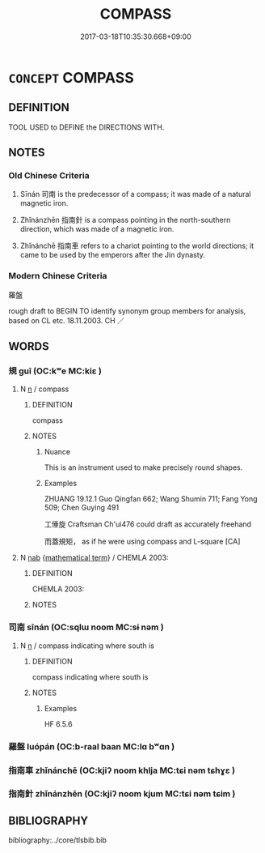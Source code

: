 # -*- mode: mandoku-tls-view -*-
#+TITLE: COMPASS
#+DATE: 2017-03-18T10:35:30.668+09:00        
#+STARTUP: content
* =CONCEPT= COMPASS
:PROPERTIES:
:CUSTOM_ID: uuid-a9eeabab-bbce-41b7-8f65-be82c0f421eb
:TR_ZH: 羅盤
:END:
** DEFINITION

TOOL USED to DEFINE the DIRECTIONS WITH.

** NOTES

*** Old Chinese Criteria
1. Sīnán 司南 is the predecessor of a compass; it was made of a natural magnetic iron.

2. Zhǐnánzhēn 指南針 is a compass pointing in the north-southern direction, which was made of a magnetic iron.

3. Zhǐnánchē 指南車 refers to a chariot pointing to the world directions; it came to be used by the emperors after the Jin dynasty.

*** Modern Chinese Criteria
羅盤

rough draft to BEGIN TO identify synonym group members for analysis, based on CL etc. 18.11.2003. CH ／

** WORDS
   :PROPERTIES:
   :VISIBILITY: children
   :END:
*** 規 guī (OC:kʷe MC:kiɛ )
:PROPERTIES:
:CUSTOM_ID: uuid-7c96920c-0343-4a53-b670-92f1aebb5d7f
:Char+: 規(147,4/11) 
:GY_IDS+: uuid-aeae44dd-32f9-4c1c-8720-12903bd2d330
:PY+: guī     
:OC+: kʷe     
:MC+: kiɛ     
:END: 
**** N [[tls:syn-func::#uuid-8717712d-14a4-4ae2-be7a-6e18e61d929b][n]] / compass
:PROPERTIES:
:CUSTOM_ID: uuid-510493f8-4fc0-4d97-82e4-a74031fc8ce0
:WARRING-STATES-CURRENCY: 5
:END:
****** DEFINITION

compass

****** NOTES

******* Nuance
This is an instrument used to make precisely round shapes.

******* Examples
ZHUANG 19.12.1 Guo Qingfan 662; Wang Shumin 711; Fang Yong 509; Chen Guying 491

 工倕旋 Craftsman Ch'ui476 could draft as accurately freehand 

 而蓋規矩， as if he were using compass and L-square [CA]

**** N [[tls:syn-func::#uuid-76be1df4-3d73-4e5f-bbc2-729542645bc8][nab]] {[[tls:sem-feat::#uuid-b110bae1-02d5-4c66-ad13-7c04b3ee3ad9][mathematical term]]} / CHEMLA 2003:
:PROPERTIES:
:CUSTOM_ID: uuid-c536552d-b0be-4ae0-a5cc-576c570e46b5
:END:
****** DEFINITION

CHEMLA 2003:

****** NOTES

*** 司南 sīnán (OC:sqlɯ noom MC:sɨ nəm )
:PROPERTIES:
:CUSTOM_ID: uuid-f558f56b-b305-430f-8271-9eb935e7c85c
:Char+: 司(30,2/5) 南(24,7/9) 
:GY_IDS+: uuid-c8a6cacd-e4c4-406b-b5d1-4a9d8c3099bd uuid-b420baa9-4b24-4965-9a08-7ef933d10f54
:PY+: sī nán    
:OC+: sqlɯ noom    
:MC+: sɨ nəm    
:END: 
**** N [[tls:syn-func::#uuid-8717712d-14a4-4ae2-be7a-6e18e61d929b][n]] / compass indicating where south is
:PROPERTIES:
:CUSTOM_ID: uuid-0bdd20fe-605f-41dd-99bb-409dde06ba1d
:END:
****** DEFINITION

compass indicating where south is

****** NOTES

******* Examples
HF 6.5.6

*** 羅盤 luópán (OC:b-raal baan MC:lɑ bʷɑn )
:PROPERTIES:
:CUSTOM_ID: uuid-3cfd44de-13f9-4fe8-aba7-92441b1b68fc
:Char+: 羅(122,14/19) 盤(108,10/15) 
:GY_IDS+: uuid-73b6e4e2-147a-4ead-8d0b-386283e2a333 uuid-91bd3df9-e273-490b-9006-ab428ffffa1a
:PY+: luó pán    
:OC+: b-raal baan    
:MC+: lɑ bʷɑn    
:END: 
*** 指南車 zhǐnánchē (OC:kjiʔ noom khlja MC:tɕi nəm tɕhɣɛ )
:PROPERTIES:
:CUSTOM_ID: uuid-7f6c9408-e8bd-4a1f-b102-31087f3f16c2
:Char+: 指(64,6/9) 南(24,7/9) 車(159,0/7) 
:GY_IDS+: uuid-01409830-4352-4246-8e41-5f8f373d8c0a uuid-b420baa9-4b24-4965-9a08-7ef933d10f54 uuid-79159b72-6954-4ebd-a7e4-1bc6864d9e26
:PY+: zhǐ nán chē   
:OC+: kjiʔ noom khlja   
:MC+: tɕi nəm tɕhɣɛ   
:END: 
*** 指南針 zhǐnánzhēn (OC:kjiʔ noom kjum MC:tɕi nəm tɕim )
:PROPERTIES:
:CUSTOM_ID: uuid-276596b6-0a95-469e-b990-f94b2d0bae9e
:Char+: 指(64,6/9) 南(24,7/9) 針(167,2/10) 
:GY_IDS+: uuid-01409830-4352-4246-8e41-5f8f373d8c0a uuid-b420baa9-4b24-4965-9a08-7ef933d10f54 uuid-fbf6571d-a6ff-4a1b-b55c-ce446d01b22d
:PY+: zhǐ nán zhēn   
:OC+: kjiʔ noom kjum   
:MC+: tɕi nəm tɕim   
:END: 
** BIBLIOGRAPHY
bibliography:../core/tlsbib.bib
